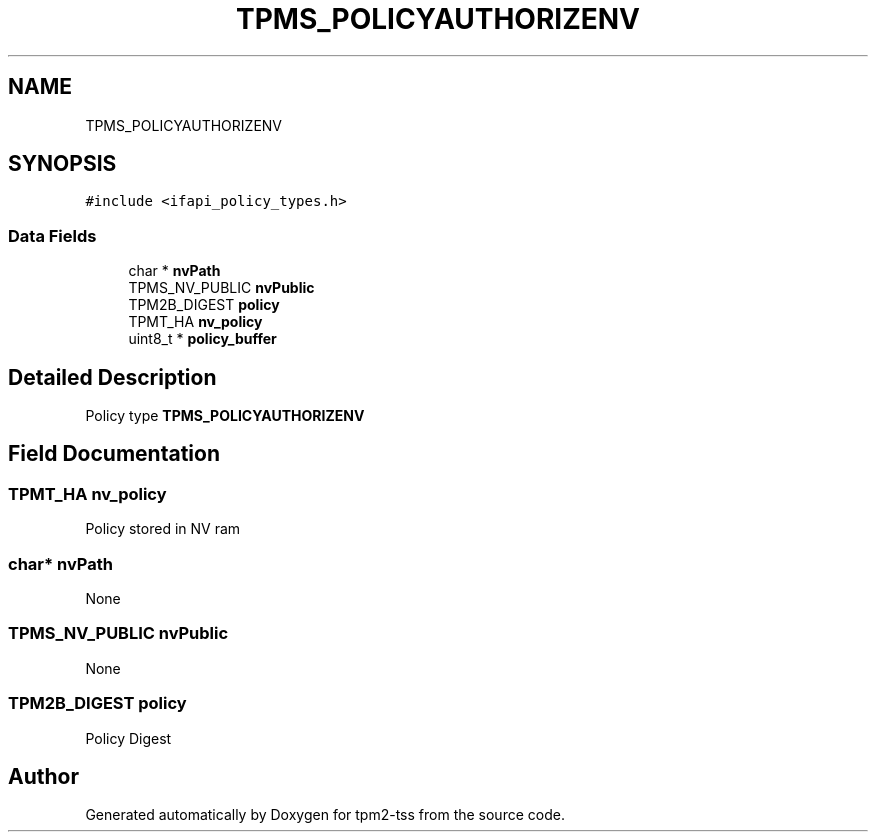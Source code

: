 .TH "TPMS_POLICYAUTHORIZENV" 3 "Mon May 15 2023" "Version 4.0.1-44-g8699ab39" "tpm2-tss" \" -*- nroff -*-
.ad l
.nh
.SH NAME
TPMS_POLICYAUTHORIZENV
.SH SYNOPSIS
.br
.PP
.PP
\fC#include <ifapi_policy_types\&.h>\fP
.SS "Data Fields"

.in +1c
.ti -1c
.RI "char * \fBnvPath\fP"
.br
.ti -1c
.RI "TPMS_NV_PUBLIC \fBnvPublic\fP"
.br
.ti -1c
.RI "TPM2B_DIGEST \fBpolicy\fP"
.br
.ti -1c
.RI "TPMT_HA \fBnv_policy\fP"
.br
.ti -1c
.RI "uint8_t * \fBpolicy_buffer\fP"
.br
.in -1c
.SH "Detailed Description"
.PP 
Policy type \fBTPMS_POLICYAUTHORIZENV\fP 
.SH "Field Documentation"
.PP 
.SS "TPMT_HA nv_policy"
Policy stored in NV ram 
.SS "char* nvPath"
None 
.SS "TPMS_NV_PUBLIC nvPublic"
None 
.SS "TPM2B_DIGEST policy"
Policy Digest 

.SH "Author"
.PP 
Generated automatically by Doxygen for tpm2-tss from the source code\&.
